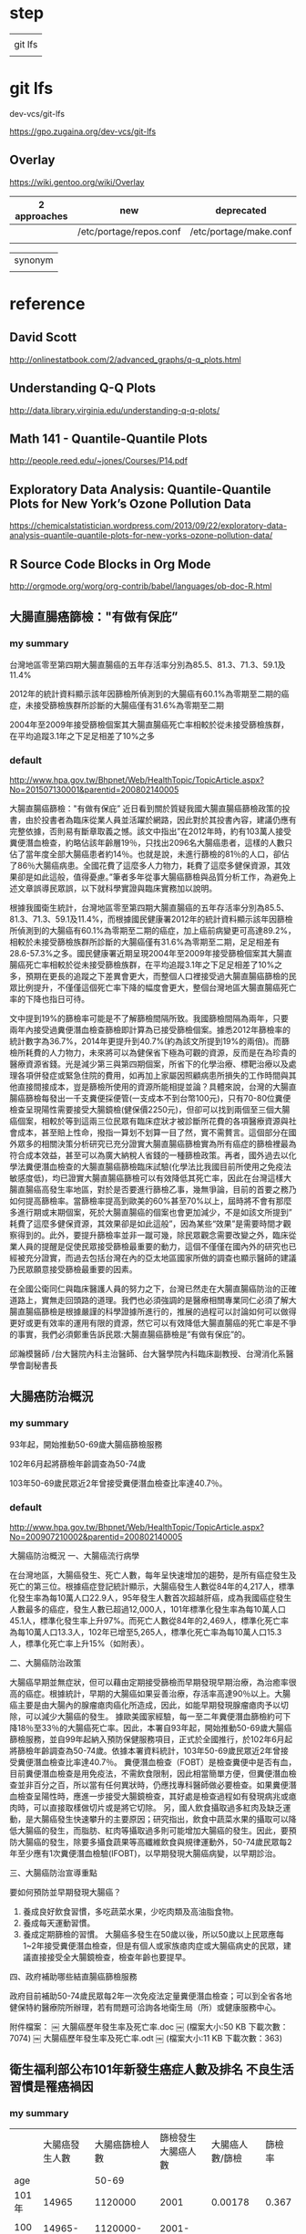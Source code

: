 * step

|         |
| git lfs |
|         |

* git lfs

dev-vcs/git-lfs

https://gpo.zugaina.org/dev-vcs/git-lfs

** Overlay

https://wiki.gentoo.org/wiki/Overlay

| 2 approaches | new                     | deprecated             |
|--------------+-------------------------+------------------------|
|              | /etc/portage/repos.conf | /etc/portage/make.conf |
|              |                         |                        |


| synonym |
|         |


* reference

** David Scott

http://onlinestatbook.com/2/advanced_graphs/q-q_plots.html


** Understanding Q-Q Plots

http://data.library.virginia.edu/understanding-q-q-plots/


** Math 141 - Quantile-Quantile Plots

http://people.reed.edu/~jones/Courses/P14.pdf


** Exploratory Data Analysis: Quantile-Quantile Plots for New York’s Ozone Pollution Data

https://chemicalstatistician.wordpress.com/2013/09/22/exploratory-data-analysis-quantile-quantile-plots-for-new-yorks-ozone-pollution-data/


** R Source Code Blocks in Org Mode

http://orgmode.org/worg/org-contrib/babel/languages/ob-doc-R.html


** 大腸直腸癌篩檢："有做有保庇”

*** my summary

台灣地區零至第四期大腸直腸癌的五年存活率分別為85.5、81.3、71.3、59.1及11.4%

2012年的統計資料顯示該年因篩檢所偵測到的大腸癌有60.1%為零期至二期的癌症，未接受篩檢族群所診斷的大腸癌僅有31.6%為零期至二期

2004年至2009年接受篩檢個案其大腸直腸癌死亡率相較於從未接受篩檢族群，在平均追蹤3.1年之下足足相差了10%之多



*** default


http://www.hpa.gov.tw/Bhpnet/Web/HealthTopic/TopicArticle.aspx?No=201507130001&parentid=200802140005


大腸直腸癌篩檢："有做有保庇”
近日看到關於質疑我國大腸直腸癌篩檢政策的投書，由於投書者為臨床從業人員並活躍於網路，因此對於其投書內容，建議仍應有完整依據，否則易有斷章取義之憾。該文中指出”在2012年時，約有103萬人接受糞便潛血檢查，約略佔該年齡層19％，只找出2096名大腸癌患者，這樣的人數只佔了當年度全部大腸癌患者約14％。也就是說，未進行篩檢的81％的人口，卻佔了86％大腸癌病患。全國花費了這麼多人力物力，耗費了這麼多健保資源，其效果卻是如此這般，值得憂慮。”筆者多年從事大腸癌篩檢與品質分析工作，為避免上述文章誤導民眾誤，以下就科學實證與臨床實務加以說明。


根據我國衛生統計，台灣地區零至第四期大腸直腸癌的五年存活率分別為85.5、81.3、71.3、59.1及11.4%，而根據國民健康署2012年的統計資料顯示該年因篩檢所偵測到的大腸癌有60.1%為零期至二期的癌症，加上癌前病變更可高達89.2%，相較於未接受篩檢族群所診斷的大腸癌僅有31.6%為零期至二期，足足相差有28.6-57.3%之多。國民健康署近期呈現2004年至2009年接受篩檢個案其大腸直腸癌死亡率相較於從未接受篩檢族群，在平均追蹤3.1年之下足足相差了10%之多，預期在更長的追蹤之下差異會更大，而整個人口裡接受過大腸直腸癌篩檢的民眾比例提升，不僅僅這個死亡率下降的幅度會更大，整個台灣地區大腸直腸癌死亡率的下降也指日可待。

文中提到19%的篩檢率可能是不了解篩檢間隔所致。我國篩檢間隔為兩年，只要兩年內接受過糞便潛血檢查篩檢即計算為已接受篩檢個案。據悉2012年篩檢率的統計數字為36.7%，2014年更提升到40.7%(約為該文所提到19%的兩倍)。而篩檢所耗費的人力物力，未來將可以為健保省下極為可觀的資源，反而是在為珍貴的醫療資源省錢。光是減少第三與第四期個案，所省下的化學治療、標靶治療以及處理各項併發症或緊急住院的費用，如再加上家屬因照顧病患所損失的工作時間與其他直接間接成本，豈是篩檢所使用的資源所能相提並論？具體來說，台灣的大腸直腸癌篩檢每發出一千支糞便採便管(一支成本不到台幣100元)，只有70-80位糞便檢查呈現陽性需要接受大腸鏡檢(健保價2250元)，但卻可以找到兩個至三個大腸癌個案，相較於等到這兩三位民眾有臨床症狀才被診斷所花費的各項醫療資源與社會成本，甚至賠上性命，撥指一算划不划算一目了然，實不需贅言。這個部分在國外眾多的相關決策分析研究已充分證實大腸直腸癌篩檢實為所有癌症的篩檢裡最為符合成本效益，甚至可以為廣大納稅人省錢的一種篩檢政策。再者，國外過去以化學法糞便潛血檢查的大腸直腸癌篩檢臨床試驗(化學法比我國目前所使用之免疫法敏感度低)，均已證實大腸直腸癌篩檢可以有效降低其死亡率，因此在台灣這樣大腸直腸癌高發生率地區，對於是否要進行篩檢乙事，幾無爭論，目前的首要之務乃如何提高篩檢率。當篩檢率提高到歐美的60%甚至70%以上，屆時將不會有那麼多進行期或末期個案，死於大腸直腸癌的個案也會更加減少，不是如該文所提到” 耗費了這麼多健保資源，其效果卻是如此這般”，因為某些“效果”是需要時間才觀察得到的。此外，要提升篩檢率並非一蹴可幾，除民眾觀念需要改變之外，臨床從業人員的提醒是促使民眾接受篩檢最重要的動力，這個不僅僅在國內外的研究也已經被充分證實，而過去包括台灣在內的亞太地區國家所做的調查也顯示醫師的建議乃民眾願意接受篩檢最重要的因素。

在全國公衛同仁與臨床醫護人員的努力之下，台灣已然走在大腸直腸癌防治的正確道路上，實無走回頭路的道理。我們也必須強調的是醫療相關專業同仁必須了解大腸直腸癌篩檢是根據嚴謹的科學證據所進行的，推展的過程可以討論如何可以做得更好或更有效率的運用有限的資源，然它可以有效降低大腸直腸癌的死亡率是不爭的事實，我們必須鄭重告訴民眾:大腸直腸癌篩檢是”有做有保庇”的。



邱瀚模醫師 /台大醫院內科主治醫師、台大醫學院內科臨床副教授、台灣消化系醫學會副秘書長




** 大腸癌防治概況

*** my summary

93年起，開始推動50-69歲大腸癌篩檢服務

102年6月起將篩檢年齡調查為50-74歲

103年50-69歲民眾近2年曾接受糞便潛血檢查比率達40.7％。



*** default

http://www.hpa.gov.tw/Bhpnet/Web/HealthTopic/TopicArticle.aspx?No=200907210002&parentid=200802140005

大腸癌防治概況
一、大腸癌流行病學

在台灣地區，大腸癌發生、死亡人數，每年呈快速增加的趨勢，是所有癌症發生及死亡的第三位。根據癌症登記統計顯示，大腸癌發生人數從84年的4,217人，標準化發生率為每10萬人口22.9人，95年發生人數首次超越肝癌，成為我國癌症發生人數最多的癌症，發生人數已超過12,000人，101年標準化發生率為每10萬人口45.1人，標準化發生率上升97%。而死亡人數從84年的2,469人，標準化死亡率為每10萬人口13.3人，102年已增至5,265人，標準化死亡率為每10萬人口15.3人，標準化死亡率上升15%（如附表）。 

二、大腸癌防治政策

大腸癌早期並無症狀，但可以藉由定期接受篩檢而早期發現早期治療，為治癒率很高的癌症。根據統計，早期的大腸癌如果妥善治療，存活率高達90％以上。大腸癌主要是由大腸內的腺瘤瘜肉癌化所造成，因此，如能早期發現腺瘤瘜肉予以切除，可以減少大腸癌的發生。 據歐美國家經驗，每一至二年糞便潛血篩檢約可下降18％至33％的大腸癌死亡率。因此，本署自93年起，開始推動50-69歲大腸癌篩檢服務，並自99年起納入預防保健服務項目，正式於全國推行，於102年6月起將篩檢年齡調查為50-74歲。依據本署資料統計，103年50-69歲民眾近2年曾接受糞便潛血檢查比率達40.7％。 糞便潛血檢查（FOBT）是檢查糞便中是否有血，目前糞便潛血檢查是用免疫法，不需飲食限制，因此相當簡單方便，但糞便潛血檢查並非百分之百，所以當有任何異狀時，仍應找專科醫師做必要檢查。如果糞便潛血檢查呈陽性時，應進一步接受大腸鏡檢查，其好處是檢查過程如有發現病兆或瘜肉時，可以直接取樣做切片或是將它切除。 另，國人飲食攝取過多紅肉及缺乏運動，是大腸癌發生快速攀升的主要原因；研究指出，飲食中蔬菜水果的攝取可以降低大腸癌的發生，而脂肪、紅肉等攝取過多則可能增加大腸癌的發生。因此，要預防大腸癌的發生，除要多攝食蔬果等高纖維飲食與規律運動外，50-74歲民眾每2年至少應有1次糞便潛血檢驗(IFOBT)，以早期發現大腸癌病變，以早期診治。
 
三、大腸癌防治宣導重點

要如何預防並早期發現大腸癌？ 
1. 養成良好飲食習慣，多吃蔬菜水果，少吃肉類及高油脂食物。
2. 養成每天運動習慣。 
3. 養成定期篩檢的習慣。 大腸癌多發生在50歲以後，所以50歲以上民眾應每1~2年接受糞便潛血檢查，但是有個人或家族瘜肉症或大腸癌病史的民眾，建議直接接受全大腸鏡檢查，檢查年齡也要提早。

四、政府補助哪些結直腸癌篩檢服務

政府目前補助50-74歲民眾每2年一次免疫法定量糞便潛血檢查；可以到全省各地健保特約醫療院所辦理，若有問題可洽詢各地衛生局（所）或健康服務中心。



附件檔案：
￼ 大腸癌歷年發生率及死亡率.doc  ￼ (檔案大小:50 KB 下載次數：7074)
￼ 大腸癌歷年發生率及死亡率.odt  ￼ (檔案大小:11 KB 下載次數：363)



** 衛生福利部公布101年新發生癌症人數及排名 不良生活習慣是罹癌禍因	

*** my summary

|       | 大腸癌發生人數 | 大腸癌篩檢人數 | 篩檢發生大腸癌人數 | 大腸癌人數/篩檢 | 篩檢率 |
| age   |                |          50-69 |                    |                 |        |
|-------+----------------+----------------+--------------------+-----------------+--------|
| 101年 |          14965 |        1120000 |               2001 |         0.00178 |  0.367 |
|       |                |                |                    |                 |        |
| 100年 |      14965-878 | 1120000-337104 |           2001-201 |                 |        |
|       |          14087 |         782896 |               1800 |         0.00230 |        |
|       |                |                |                    |                 |        |


*** default

http://www.hpa.gov.tw/BHPNet/Web/News/News.aspx?No=201504140001


癌症時鐘再度快轉 每5分鐘26秒就有1人罹癌
由於高齡化、生活型態改變、肥胖人口增加及癌症篩檢的推廣，使得台灣癌症發生人數仍持續在增加，根據國民健康署最新出爐的癌症登記報告，101年癌症新發人數為9萬6,694人，發生年齡中位數與100年同為62歲，但發生人數卻較100年增加4,012人，顯示癌症時鐘持續快轉，101年每5分鐘26秒就有1人罹癌，比前一年快了14秒。從粗發生率資料來看，國人每10萬人中約有415人被診斷為癌症，即每233位國人就有1人罹癌。


「六分鐘 護一生」奏效，子宮頸癌首度脫離10大排名
就發生率看來，101年癌症標準化發生率為每10萬人口300人，較100年每10萬人口增加4.9人；在發生人數最多的前10大癌症中，除了肝癌及胃癌外，其他癌別標準化發生率皆上升。肝癌及胃癌標準化發生率已三度呈現下降情形，其中肝癌較100年每10萬人口減少0.8人，推測原因應該與政府長期推動肝炎防治，並針對B肝帶原者或C肝感染者予以後續追蹤管理已產生效應。


另，自84年起，由於政府提供婦女免費子宮頸抹片篩檢，子宮頸癌標準化發生率已長期呈現下降趨勢，現在子宮頸癌標準化發生率更首度脫離了10大癌症發生排行之列，顯示國家篩檢政策奏效。


大腸癌七度居冠，肺癌緊追在後
101年發生人數最多的10大癌症排名，依序為大腸癌，肺癌，肝癌，乳癌，口腔癌(含口咽下咽)，攝護腺癌，胃癌，皮膚癌，甲狀腺癌，食道癌。
其中大腸癌發生人數七度居冠，共1萬4,965人罹癌，較100年發生人數增加878人（增加6％），蟬聯發生人數增加最多的癌症。分析大腸癌發生原因，101年大腸癌篩檢人數112萬人，較100年大腸癌篩檢人數增加約33萬7,104人接受篩檢，101年經由大腸癌篩檢發現2,001位大腸癌病人，較100年大腸癌篩檢多發現約201位大腸癌病人，篩檢人數大幅增加致使透過篩檢發現的癌前病變及癌症個案人數隨之增加。


發生人數第二名是肺癌；101年共計1萬1,692人發現罹癌，較100年發生人數增加633人（增加6％）。主要增加人數在女性，較100年女性肺癌增加499人（增加12％）；其中女性早期（0-1期）個案佔21.6％，較100年增加247人（增加35.1％）。依國際實證，吸菸和二手菸乃是導致肺癌發生的主要危險因子，雖然政府於86年9月開始實施菸害防制法後，國人吸菸率已大幅下降，但依過去各國數據吸菸率下降20年，及戒菸20年後肺癌發生率及死亡率才會下降。需特別提醒二手菸暴露問題對肺癌所造成的影響也不容小覷，特別是家庭二手菸的暴露，根據國民健康署調查資料顯示，我國女性家庭二手菸暴露率在98年曾一度從97年的26.3％降至17.8％，但其後又上升到103年28.5%。長期暴露在二手菸下，不僅會造成如氣喘、支氣管炎和肺氣腫的胸腔問題和心臟病外，還會增加罹患肺癌的危險(資料來源：本署菸害防制網)。


而以標準化發生率來看，每10萬人口中有300人罹癌，其中男性標準化發生率為每10萬人口341.4人，女性標準化發生率則為每10萬人口263.3人；男性發生率為女性的1.3倍。


無症狀就要作篩檢，早期癌無所遁形
「嘸症頭為什麼要檢查?」這是民眾對癌症常見的迷思之一。一般民眾常等到有明顯症狀才就醫，通常都為時已晚。根據資料分析顯示，子宮頸癌，乳癌，口腔癌及大腸癌經由篩檢發現的個案以早期的病例為主，分別為子宮頸癌90.6%（若含癌前病變則為97.3％），乳癌85.3%，口腔癌34.5%（若含癌前病變則為74.1％）及大腸癌60.1%（若含癌前病變則為89.2％）；而前述癌症早期個案的5年存活率皆達7成以上，分別子宮頸癌88.2～96.9％，乳癌89.1～97.7％，口腔癌76.7～77.4％及大腸癌85.5～81.3％，存活率明顯高於晚期個案。癌前病變更是可以經由簡單治療，進而預防癌症發生。另外在肝癌防治方面，由於B型肝炎及C型肝炎患者透過追蹤、治療，可降低3~6成肝癌發生，故國民健康署與健保署合作，提供由健保給付B型肝炎及C型肝炎患者之定期超音波檢查與抽血以篩檢肝癌，以及抗病毒治療，以預防肝癌及肝硬化。肺癌部分現在有研究發現低劑量電腦斷層掃瞄可降低重度吸菸者之肺癌死亡率，然偽陽性狀況甚多，正與專業團隊合作，測試適合國人之可能篩檢模式。至於大腸癌、子宮頸癌及口腔癌經由篩檢發現，一年找出近4萬名癌前病變，經簡單治療就可預防其轉變成癌症，所以提醒民眾務必定期接受癌症篩檢。


不良生活習慣是癌症的禍因
世界衛生組織指出，菸、酒、不健康飲食、缺乏身體活動及肥胖等主要危險因子，佔癌症死因的30％。佔國人罹癌排行榜加總6成左右的大腸癌、肝癌、肺癌、乳癌及口腔癌等五種癌症，都與前述致癌因子有關。如：肺癌的發生受到吸菸與二手菸的影響甚大，口腔癌及食道癌與抽菸、喝酒、嚼檳榔息息相關，而肥胖、不健康飲食及缺乏運動等致癌因子則是大腸癌及女性乳癌發生率居高不下的主要原因。


資料分析顯示，國人在肉類及油脂性食物的可獲量都高過其他亞洲國家，國人普遍存在「無肉不歡」、「靠吃減壓」等錯誤飲食觀念，這樣的飲食習慣對國人的肥胖及罹癌多少都會造成影響。世界衛生組織指出，肥胖較健康體重者罹患乳癌、子宮內膜癌、結直腸癌等癌症的相對危險性介於1至2倍之間。我國癌症登記分析資料也顯示過重及肥胖者相較於體位正常及過輕者容易罹患子宮體癌、女性乳癌、攝護腺癌、甲狀腺癌及肝癌等癌症；其中過重及肥胖者子宮體癌發生率及乳癌發生率分別為體位正常及過輕者的2.9倍及1.6倍。


除了蔬果攝取不足、不健康飲食外，缺乏運動亦是導致大腸癌及乳癌發生的原因。世界衛生組織於2009年指出，約21-25％乳癌及大腸癌，可歸因於身體活動不足。然而依據2013年運動城市調查資料顯示，國人男女缺乏運動的比率分別高達70.7％及83.4％；相較於OECD國家，國人男、女性缺乏運動的比率排名皆居冠。


防癌做得到，健康活到老
台灣癌症標準化發生率與OECD國家比較排名第23高，但死亡率卻排名第10高，高過許多先進國家，顯示我們在癌症防治的工作仍需持續努力。世界衛生組織表示，30％以上的癌症死亡是可以避免的。衛生福利部國民健康署邱淑媞署長大聲疾呼，防癌工作迫在眉睫，全國應該總動員，不分政府及民間單位一起加入抗癌行列，相信「防癌做得到」，只要「預防」與「篩檢」雙管齊下就可以達到最佳防癌效果。
附件檔案：	國健署新聞稿附件1040414.pdf ￼ (檔案大小：590 KB 下載次數：1847)
更新日期：104年04月21日
點擊次數：15687





* TJCC

** 優秀論文前三名獎金

1. 各組（基轉組/臨床組）前三名：
   第一名: 獎金10萬元、獎狀、獎座/

第二名: 獎金5萬元、獎狀、獎座/

第三名: 獎金3萬元、獎狀、獎座
2. 第四名至第六名：獎金2萬元及獎狀。
3. 第七名至第十名：獎金1萬元及獎狀。



** 論文投稿內容格式：（請依照投稿系統指定鍵入資料）
摘要題目、作者、服務單位均為中英文對照，內文一律為英文。英文篇名每字字首均統一使用大寫。
內文應包含：Purpose、Materials & Methods、Results、Conclusion共四個段落。
字數限制：Purpose、Materials & Methods、Results、Conclusion四個段落總字數上限為350字，超過者無法成功投遞。(在論文內容左側有字數之提醒)


** 論文投稿 2016 1

*** Purpose


*** Materials & Methods


*** Results



*** Conclusion




** 論文投稿 2016 1

*** Purpose


*** Materials & Methods


*** Results



*** Conclusion




* 癌症登記

http://tcr.cph.ntu.edu.tw/main.php?Page=A5

99年以後之年報，請至國民健康署網站下載

http://www.hpa.gov.tw/BHPNet/Web/Stat/Statistics.aspx


** 年度報告

101年癌症登記年報.pdf

http://www.hpa.gov.tw/BHPNet/Web/Stat/StatisticsShow.aspx?No=201504290001


100年癌症登記年報.zip

http://www.hpa.gov.tw/BHPNet/Web/Stat/StatisticsShow.aspx?No=201404160001


** text extract

 53,553  26  61  55  85  178  219  304  714 1,257 2,324 3,741 5,321  6,458 6,816 5,320 6,309 5,800 5,047 3,518
 43,141  21  85  50  67  133  217  447  981 1,693 2,732 4,171 4,859  5,337 5,019 3,805 4,224 3,858 3,031 2,411
 96,694  47  146  105  152  311 436 751 1,695 2,950 5,056 7,912 10,180 11,795 11,835 9,125 10,533 9,658 8,078 5,929



** 解壓縮zip檔，產生亂碼

emerge app-arch/p7zip

emerge app-text/convmv


http://www.ubuntu-tw.net/modules/newbb/viewtopic.php?topic_id=91908&forum=7

[分享] 解壓縮zip檔，產生亂碼，如何解決的心得

下載範例檔案

LC_ALL=C 7z x Open_Data.zip 

convmv -f BIG5 -t UTF-8 -r Open_Data

convmv -f BIG5 -t UTF-8 -r Open_Data --notest

convmv -f BIG5 -t UTF-8 -r test

convmv -f BIG5 -t UTF-8 -r test --notest


LC_ALL=C 7z x 100年癌症登記年報.zip

convmv -f BIG5 -t UTF-8 -r 100?~???g?n?O?~??.pdf

convmv -f BIG5 -t UTF-8 -r 100?~???g?n?O?~??.pdf --notest



* Replicate each row of data.frame and specify the number of replications for each row

http://stackoverflow.com/questions/2894775/replicate-each-row-of-data-frame-and-specify-the-number-of-replications-for-each

df <- data.frame(var1=c('a', 'b', 'c'), var2=c('d', 'e', 'f'), freq=1:3)

In other words, go from this:

df
  var1 var2 freq
1    a    d    1
2    b    e    2
3    c    f    3

To this:

df.expanded
  var1 var2
1    a    d
2    b    e
3    b    e
4    c    f
5    c    f
6    c    f


* Working with categorical data with R and the vcd and vcdExtra packages


http://www.datavis.ca/courses/VCD/vcd-tutorial.pdf


* diigo

** outliner

| library | outliners |   |   |
|         |           |   |   |


What can you do with Outliner?
Organize what you have collected - links, notes, quotes, images, along with your own thoughts
Take meeting notes and arrange them efficiently
Organize quotes for your writing projects


